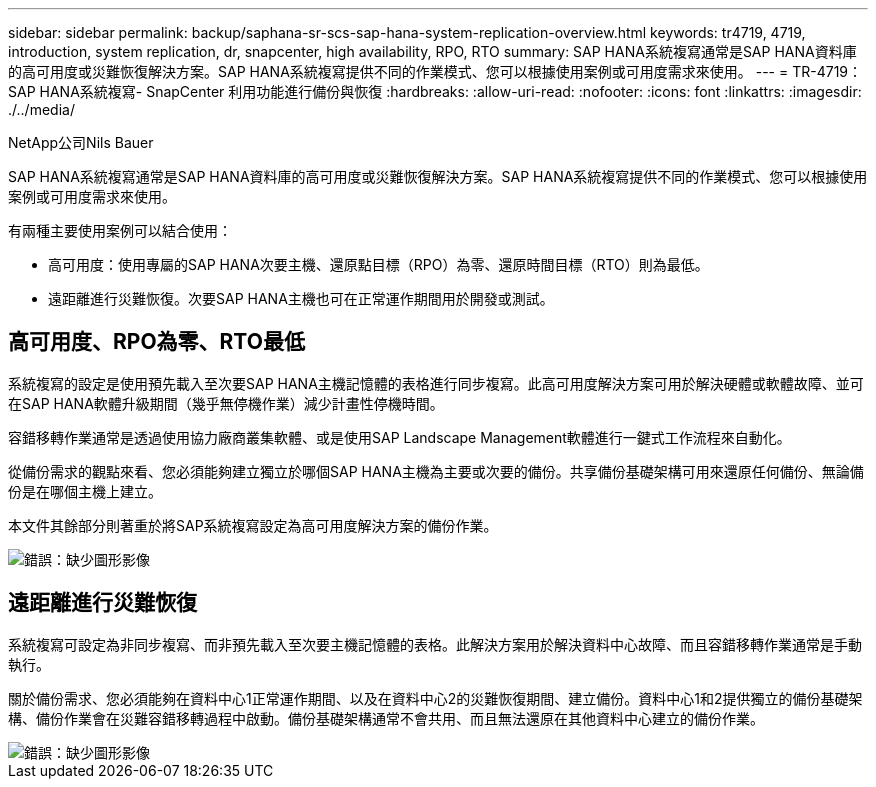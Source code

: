 ---
sidebar: sidebar 
permalink: backup/saphana-sr-scs-sap-hana-system-replication-overview.html 
keywords: tr4719, 4719, introduction, system replication, dr, snapcenter, high availability, RPO, RTO 
summary: SAP HANA系統複寫通常是SAP HANA資料庫的高可用度或災難恢復解決方案。SAP HANA系統複寫提供不同的作業模式、您可以根據使用案例或可用度需求來使用。 
---
= TR-4719：SAP HANA系統複寫- SnapCenter 利用功能進行備份與恢復
:hardbreaks:
:allow-uri-read: 
:nofooter: 
:icons: font
:linkattrs: 
:imagesdir: ./../media/


NetApp公司Nils Bauer

SAP HANA系統複寫通常是SAP HANA資料庫的高可用度或災難恢復解決方案。SAP HANA系統複寫提供不同的作業模式、您可以根據使用案例或可用度需求來使用。

有兩種主要使用案例可以結合使用：

* 高可用度：使用專屬的SAP HANA次要主機、還原點目標（RPO）為零、還原時間目標（RTO）則為最低。
* 遠距離進行災難恢復。次要SAP HANA主機也可在正常運作期間用於開發或測試。




== 高可用度、RPO為零、RTO最低

系統複寫的設定是使用預先載入至次要SAP HANA主機記憶體的表格進行同步複寫。此高可用度解決方案可用於解決硬體或軟體故障、並可在SAP HANA軟體升級期間（幾乎無停機作業）減少計畫性停機時間。

容錯移轉作業通常是透過使用協力廠商叢集軟體、或是使用SAP Landscape Management軟體進行一鍵式工作流程來自動化。

從備份需求的觀點來看、您必須能夠建立獨立於哪個SAP HANA主機為主要或次要的備份。共享備份基礎架構可用來還原任何備份、無論備份是在哪個主機上建立。

本文件其餘部分則著重於將SAP系統複寫設定為高可用度解決方案的備份作業。

image::saphana-sr-scs-image1.png[錯誤：缺少圖形影像]



== 遠距離進行災難恢復

系統複寫可設定為非同步複寫、而非預先載入至次要主機記憶體的表格。此解決方案用於解決資料中心故障、而且容錯移轉作業通常是手動執行。

關於備份需求、您必須能夠在資料中心1正常運作期間、以及在資料中心2的災難恢復期間、建立備份。資料中心1和2提供獨立的備份基礎架構、備份作業會在災難容錯移轉過程中啟動。備份基礎架構通常不會共用、而且無法還原在其他資料中心建立的備份作業。

image::saphana-sr-scs-image2.png[錯誤：缺少圖形影像]
